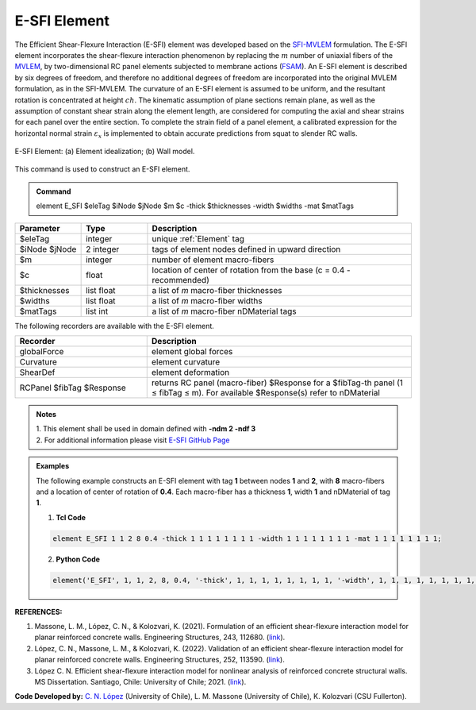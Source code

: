 .. _E_SFI:

E-SFI Element
^^^^^^^^^^^^^^^^^^^^

The Efficient Shear-Flexure Interaction (E-SFI) element was developed based on the `SFI-MVLEM <https://opensees.berkeley.edu/wiki/index.php/SFI_MVLEM_-_Cyclic_Shear-Flexure_Interaction_Model_for_RC_Walls>`_ formulation. 
The E-SFI element incorporates the shear-flexure interaction phenomenon by replacing the :math:`m` number of uniaxial fibers of the `MVLEM <https://opensees.berkeley.edu/wiki/index.php/MVLEM_-_Multiple-Vertical-Line-Element-Model_for_RC_Walls>`_, 
by two-dimensional RC panel elements subjected to membrane actions (`FSAM <https://opensees.berkeley.edu/wiki/index.php/FSAM_-_2D_RC_Panel_Constitutive_Behavior>`_). An E-SFI element is described by six degrees of freedom, 
and therefore no additional degrees of freedom are incorporated into the original MVLEM formulation, as in the SFI-MVLEM. The curvature of an E-SFI element is assumed to be uniform, and the resultant rotation is concentrated at height :math:`ch`. 
The kinematic assumption of plane sections remain plane, as well as the assumption of constant shear strain along the element length, are considered for computing the axial and shear strains for each panel over the entire section. 
To complete the strain field of a panel element, a calibrated expression for the horizontal normal strain :math:`\varepsilon_{x}` is implemented to obtain accurate predictions from squat to slender RC walls. 
  
.. figure:: figures/E_SFI/ESFI_Element.jpg
	:align: center
	:figclass: align-center
	:width: 1000px
	:name: ESFI_FIG
	
	E-SFI Element: (a) Element idealization; (b) Wall model.
	
	
This command is used to construct an E-SFI element.

.. admonition:: Command

   element E_SFI $eleTag $iNode $jNode $m $c -thick $thicknesses -width $widths -mat $matTags

.. csv-table:: 
   :header: "Parameter", "Type", "Description"
   :widths: 10, 10, 40

   $eleTag, integer, unique :ref:`Element` tag
   $iNode $jNode, 2 integer, tags of element nodes defined in upward direction
   $m, integer, number of element macro-fibers
   $c, float, location of center of rotation from the base (c = 0.4 - recommended)
   $thicknesses, list float, a list of *m* macro-fiber thicknesses
   $widths, list float, a list of *m* macro-fiber widths
   $matTags,  list int, a list of *m* macro-fiber nDMaterial tags
   
   
   
The following recorders are available with the E-SFI element.

.. csv-table:: 
   :header: "Recorder", "Description"
   :widths: 20, 40

   globalForce, element global forces
   Curvature, element curvature
   ShearDef, element deformation
   RCPanel $fibTag $Response, returns RC panel (macro-fiber) $Response for a $fibTag-th panel (1 ≤ fibTag ≤ m). For available $Response(s) refer to nDMaterial
   
.. admonition:: Notes

   | 1. This element shall be used in domain defined with **-ndm 2 -ndf 3**
   | 2. For additional information please visit `E-SFI GitHub Page <https://github.com/carloslopezolea/E-SFI>`_
   
.. admonition:: Examples

   The following example constructs an E-SFI element with tag **1** between nodes **1** and **2**, with **8** macro-fibers and a location of center of rotation of **0.4**. Each macro-fiber has a thickness **1**, width **1** and nDMaterial of tag **1**.  

   1. **Tcl Code**

   .. code-block:: tcl
	  
	  element E_SFI 1 1 2 8 0.4 -thick 1 1 1 1 1 1 1 1 -width 1 1 1 1 1 1 1 1 -mat 1 1 1 1 1 1 1 1;

   2. **Python Code**

   .. code-block:: python

	  element('E_SFI', 1, 1, 2, 8, 0.4, '-thick', 1, 1, 1, 1, 1, 1, 1, 1, '-width', 1, 1, 1, 1, 1, 1, 1, 1, '-mat', 1, 1, 1, 1, 1, 1, 1, 1)	  
   

   
**REFERENCES:**

#. Massone, L. M., López, C. N., & Kolozvari, K. (2021). Formulation of an efficient shear-flexure interaction model for planar reinforced concrete walls. Engineering Structures, 243, 112680. (`link <https://www.sciencedirect.com/science/article/abs/pii/S0141029621008300>`_).
#. López, C. N., Massone, L. M., & Kolozvari, K. (2022). Validation of an efficient shear-flexure interaction model for planar reinforced concrete walls. Engineering Structures, 252, 113590. (`link <https://www.sciencedirect.com/science/article/abs/pii/S0141029621016837>`_).
#. López C. N. Efficient shear-flexure interaction model for nonlinear analysis of reinforced concrete structural walls. MS Dissertation. Santiago, Chile: University of Chile; 2021. (`link <https://repositorio.uchile.cl/handle/2250/180296>`_).



**Code Developed by:** `C. N. López <mailto:carloslopezolea@ug.uchile.cl>`_ (University of Chile), L. M. Massone (University of Chile), K. Kolozvari (CSU Fullerton).
